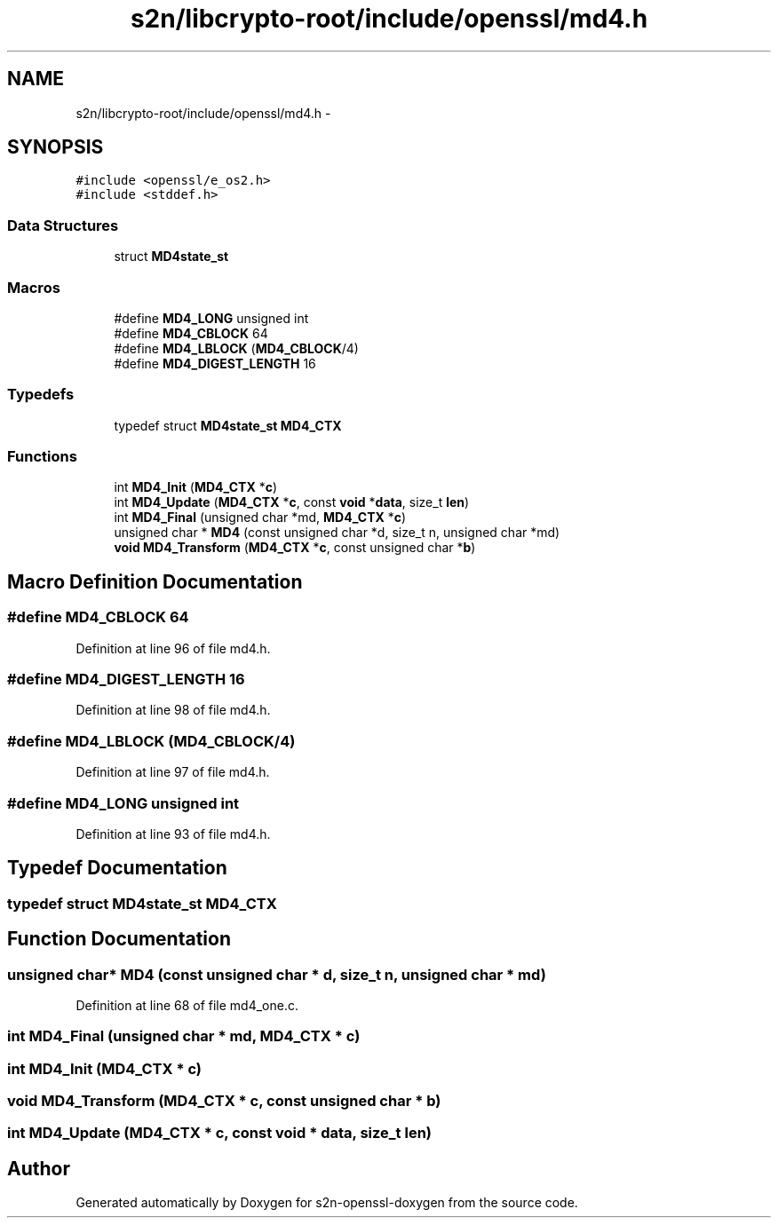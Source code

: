 .TH "s2n/libcrypto-root/include/openssl/md4.h" 3 "Thu Jun 30 2016" "s2n-openssl-doxygen" \" -*- nroff -*-
.ad l
.nh
.SH NAME
s2n/libcrypto-root/include/openssl/md4.h \- 
.SH SYNOPSIS
.br
.PP
\fC#include <openssl/e_os2\&.h>\fP
.br
\fC#include <stddef\&.h>\fP
.br

.SS "Data Structures"

.in +1c
.ti -1c
.RI "struct \fBMD4state_st\fP"
.br
.in -1c
.SS "Macros"

.in +1c
.ti -1c
.RI "#define \fBMD4_LONG\fP   unsigned int"
.br
.ti -1c
.RI "#define \fBMD4_CBLOCK\fP   64"
.br
.ti -1c
.RI "#define \fBMD4_LBLOCK\fP   (\fBMD4_CBLOCK\fP/4)"
.br
.ti -1c
.RI "#define \fBMD4_DIGEST_LENGTH\fP   16"
.br
.in -1c
.SS "Typedefs"

.in +1c
.ti -1c
.RI "typedef struct \fBMD4state_st\fP \fBMD4_CTX\fP"
.br
.in -1c
.SS "Functions"

.in +1c
.ti -1c
.RI "int \fBMD4_Init\fP (\fBMD4_CTX\fP *\fBc\fP)"
.br
.ti -1c
.RI "int \fBMD4_Update\fP (\fBMD4_CTX\fP *\fBc\fP, const \fBvoid\fP *\fBdata\fP, size_t \fBlen\fP)"
.br
.ti -1c
.RI "int \fBMD4_Final\fP (unsigned char *md, \fBMD4_CTX\fP *\fBc\fP)"
.br
.ti -1c
.RI "unsigned char * \fBMD4\fP (const unsigned char *d, size_t n, unsigned char *md)"
.br
.ti -1c
.RI "\fBvoid\fP \fBMD4_Transform\fP (\fBMD4_CTX\fP *\fBc\fP, const unsigned char *\fBb\fP)"
.br
.in -1c
.SH "Macro Definition Documentation"
.PP 
.SS "#define MD4_CBLOCK   64"

.PP
Definition at line 96 of file md4\&.h\&.
.SS "#define MD4_DIGEST_LENGTH   16"

.PP
Definition at line 98 of file md4\&.h\&.
.SS "#define MD4_LBLOCK   (\fBMD4_CBLOCK\fP/4)"

.PP
Definition at line 97 of file md4\&.h\&.
.SS "#define MD4_LONG   unsigned int"

.PP
Definition at line 93 of file md4\&.h\&.
.SH "Typedef Documentation"
.PP 
.SS "typedef struct \fBMD4state_st\fP  \fBMD4_CTX\fP"

.SH "Function Documentation"
.PP 
.SS "unsigned char* MD4 (const unsigned char * d, size_t n, unsigned char * md)"

.PP
Definition at line 68 of file md4_one\&.c\&.
.SS "int MD4_Final (unsigned char * md, \fBMD4_CTX\fP * c)"

.SS "int MD4_Init (\fBMD4_CTX\fP * c)"

.SS "\fBvoid\fP MD4_Transform (\fBMD4_CTX\fP * c, const unsigned char * b)"

.SS "int MD4_Update (\fBMD4_CTX\fP * c, const \fBvoid\fP * data, size_t len)"

.SH "Author"
.PP 
Generated automatically by Doxygen for s2n-openssl-doxygen from the source code\&.
